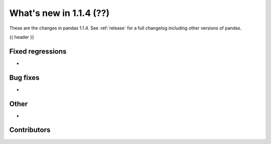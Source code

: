 .. _whatsnew_114:

What's new in 1.1.4 (??)
------------------------

These are the changes in pandas 1.1.4. See :ref:`release` for a full changelog
including other versions of pandas.

{{ header }}

.. ---------------------------------------------------------------------------

.. _whatsnew_114.regressions:

Fixed regressions
~~~~~~~~~~~~~~~~~
-

.. ---------------------------------------------------------------------------

.. _whatsnew_114.bug_fixes:

Bug fixes
~~~~~~~~~
-

.. ---------------------------------------------------------------------------

.. _whatsnew_114.other:

Other
~~~~~
-

.. ---------------------------------------------------------------------------

.. _whatsnew_114.contributors:

Contributors
~~~~~~~~~~~~

.. contributors:: v1.1.3..v1.1.4|HEAD
